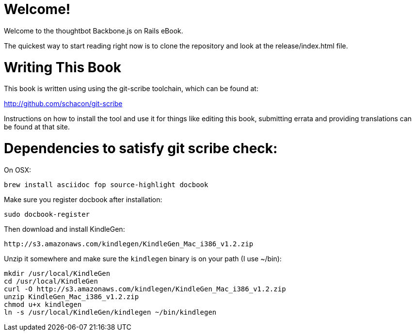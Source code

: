 Welcome!
========

Welcome to the thoughtbot Backbone.js on Rails eBook.

The quickest way to start reading right now is to clone the repository and
look at the release/index.html file.

Writing This Book
=================

This book is written using using the git-scribe toolchain, which can be found at:

http://github.com/schacon/git-scribe

Instructions on how to install the tool and use it for things like editing this book,
submitting errata and providing translations can be found at that site.

Dependencies to satisfy git scribe check:
=========================================

On OSX:

  brew install asciidoc fop source-highlight docbook

Make sure you register docbook after installation:

  sudo docbook-register

Then download and install KindleGen:

  http://s3.amazonaws.com/kindlegen/KindleGen_Mac_i386_v1.2.zip

Unzip it somewhere and make sure the `kindlegen` binary is on your path (I use ~/bin):

  mkdir /usr/local/KindleGen
  cd /usr/local/KindleGen
  curl -O http://s3.amazonaws.com/kindlegen/KindleGen_Mac_i386_v1.2.zip
  unzip KindleGen_Mac_i386_v1.2.zip
  chmod u+x kindlegen
  ln -s /usr/local/KindleGen/kindlegen ~/bin/kindlegen
